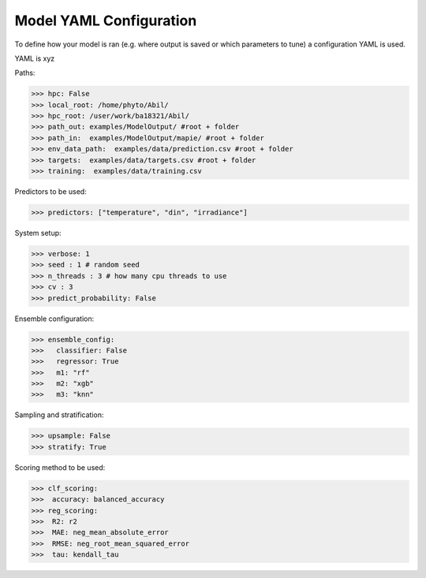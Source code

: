 .. _yaml explained:

Model YAML Configuration
=========================

To define how your model is ran (e.g. where output is saved or which parameters to tune) a configuration YAML is used.

YAML is xyz


Paths:

>>> hpc: False
>>> local_root: /home/phyto/Abil/
>>> hpc_root: /user/work/ba18321/Abil/
>>> path_out: examples/ModelOutput/ #root + folder
>>> path_in:  examples/ModelOutput/mapie/ #root + folder
>>> env_data_path:  examples/data/prediction.csv #root + folder
>>> targets:  examples/data/targets.csv #root + folder
>>> training:  examples/data/training.csv

Predictors to be used:

>>> predictors: ["temperature", "din", "irradiance"]
    
System setup:    

>>> verbose: 1
>>> seed : 1 # random seed
>>> n_threads : 3 # how many cpu threads to use
>>> cv : 3
>>> predict_probability: False 


Ensemble configuration:

>>> ensemble_config: 
>>>   classifier: False
>>>   regressor: True
>>>   m1: "rf"
>>>   m2: "xgb"
>>>   m3: "knn"

Sampling and stratification:

>>> upsample: False
>>> stratify: True

Scoring method to be used:

>>> clf_scoring:
>>>  accuracy: balanced_accuracy
>>> reg_scoring:
>>>  R2: r2
>>>  MAE: neg_mean_absolute_error
>>>  RMSE: neg_root_mean_squared_error
>>>  tau: kendall_tau


